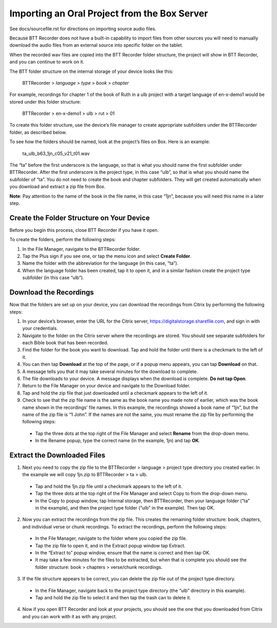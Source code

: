 Importing an Oral Project from the Box Server
=================================================

See docs/sourcefile.rst for directions on importing source audio files.

Because BTT Recorder does not have a built-in capability to import files from other sources you will need to manually download the audio files from an external source into specific folder on the tablet.

When the recorded wav files are copied into the BTT Recorder folder structure, the project will show in BTT Recorder, and you can continue to work on it.

The BTT folder structure on the internal storage of your device looks like this:

   BTTRecorder > *language* > *type* > *book* > *chapter*
   
For example, recordings for chapter 1 of the book of Ruth in a ulb project with a target language of en-x-demo1 would be stored under this folder structure:

   BTTRecorder > en-x-demo1 > ulb > rut > 01
 
To create this folder structure, use the device’s file manager to create appropriate subfolders under the BTTRecorder folder, as described below.

To see how the folders should be named, look at the project’s files on Box. Here is an example:

   ta_ulb_b63_1jn_c05_v21_t01.wav
 
The “ta” before the first underscore is the language, so that is what you should name the first subfolder under BTTRecorder. After the first underscore is the project type, in this case “ulb”, so that is what you should name the subfolder of “ta”. You do not need to create the book and chapter subfolders. They will get created automatically when you download and extract a zip file from Box.

**Note**: Pay attention to the name of the book in the file name, in this case “1jn”, because you will need this name in a later step.

Create the Folder Structure on Your Device
-------------------------------------------

Before you begin this process, close BTT Recorder if you have it open.

To create the folders, perform the following steps:

1.	In the File Manager, navigate to the BTTRecorder folder.

2.	Tap the Plus sign if you see one, or tap the menu icon and select **Create Folder**. 

3.	Name the folder with the abbreviation for the language (in this case, “ta”). 

4.	When the language folder has been created, tap it to open it, and in a similar fashion create the project type subfolder (in this case “ulb”).

Download the Recordings
-----------------------

Now that the folders are set up on your device, you can download the recordings from Citrix by performing the following steps:

1.	In your device’s browser, enter the URL for the Citrix server, https://digitalstorage.sharefile.com, and sign in with your credentials.

2.	Navigate to the folder on the Citrix server where the recordings are stored. You should see separate subfolders for each Bible book that has been recorded.

3.	Find the folder for the book you want to download. Tap and hold the folder until there is a checkmark to the left of it.

4.	You can then tap **Download** at the top of the page, or if a popup menu appears, you can tap **Download** on that.

5.	A message tells you that it may take several minutes for the download to complete.

6.	The file downloads to your device. A message displays when the download is complete. **Do not tap Open**.

7.	Return to the File Manager on your device and navigate to the Download folder. 

8.	Tap and hold the zip file that just downloaded until a checkmark appears to the left of it.

9.	Check to see that the zip file name is the same as the book name you made note of earlier, which was the book name shown in the recordings’ file names. In this example, the recordings showed a book name of “1jn”, but the name of the zip file is “1 John”. If the names are not the same, you must rename the zip file by performing the following steps: 

  *	Tap the three dots at the top right of the File Manager and select **Rename** from the drop-down menu. 

  *	In the Rename popup, type the correct name (in the example, 1jn) and tap **OK**.
    

Extract the Downloaded Files
-------------------------------

1.	Next you need to copy the zip file to the BTTRecorder > language > project type directory you created earlier. In the example we will copy 1jn.zip to BTTRecorder > ta > ulb.

  *	Tap and hold the 1jn.zip file until a checkmark appears to the left of it.

  *	Tap the three dots at the top right of the File Manager and select Copy to from the drop-down menu.

  *	In the Copy to popup window, tap Internal storage, then BTTRecorder, then your language folder (“ta” in the example), and then the project type folder (“ulb” in the example). Then tap OK.

2.	Now you can extract the recordings from the zip file. This creates the remaining folder structure: book, chapters, and individual verse or chunk recordings. To extract the recordings, perform the following steps:

  *	In the File Manager, navigate to the folder where you copied the zip file.
 
  *	Tap the zip file to open it, and in the Extract popup window tap Extract.

  *	In the “Extract to” popup window, ensure that the name is correct and then tap OK.

  *	It may take a few minutes for the files to be extracted, but when that is complete you should see the folder structure: book > chapters > verse/chunk recordings.

3.	If the file structure appears to be correct, you can delete the zip file out of the project type directory.

  *	In the File Manager, navigate back to the project type directory (the “ulb” directory in this example).

  *	Tap and hold the zip file to select it and then tap the trash can to delete it.  

4.	Now if you open BTT Recorder and look at your projects, you should see the one that you downloaded from Citrix and you can work with it as with any project.
 

 

 
